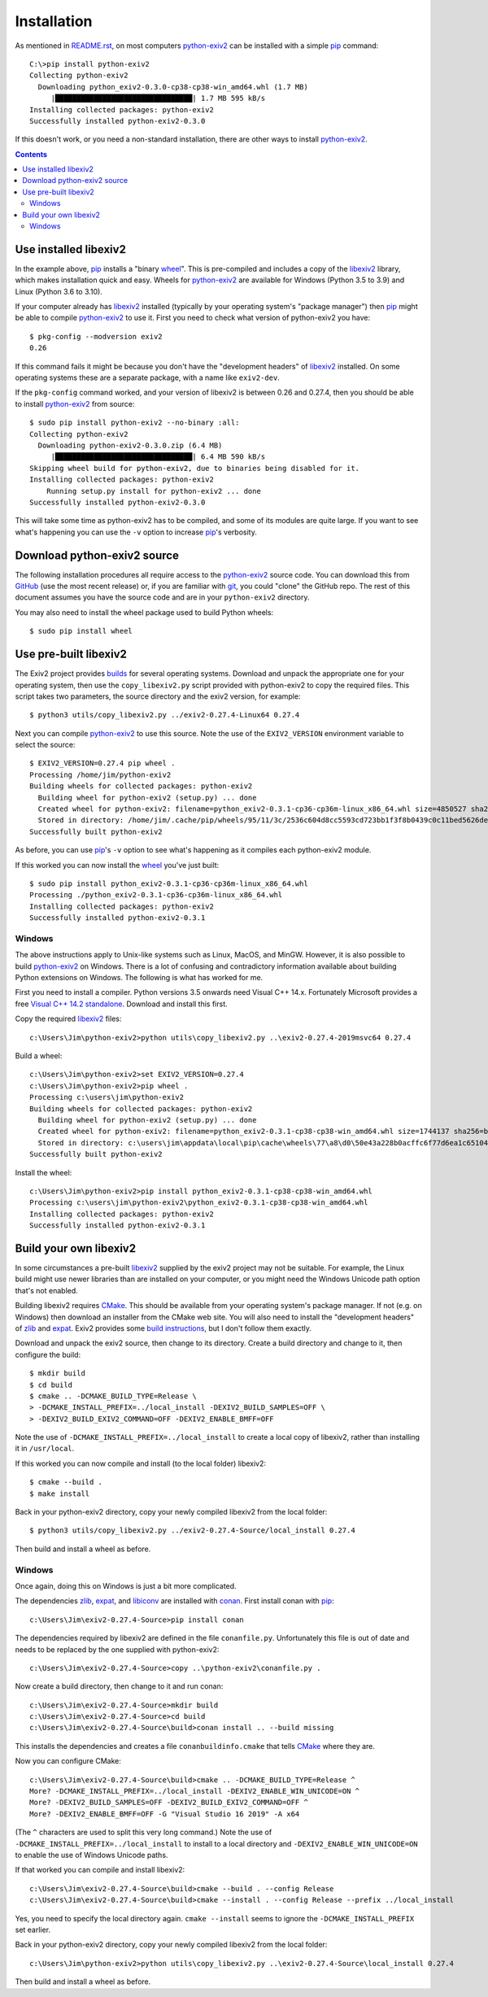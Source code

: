 Installation
============

As mentioned in `<README.rst>`_, on most computers `python-exiv2`_ can be installed with a simple pip_ command::

    C:\>pip install python-exiv2
    Collecting python-exiv2
      Downloading python_exiv2-0.3.0-cp38-cp38-win_amd64.whl (1.7 MB)
         |████████████████████████████████| 1.7 MB 595 kB/s
    Installing collected packages: python-exiv2
    Successfully installed python-exiv2-0.3.0

If this doesn't work, or you need a non-standard installation, there are other ways to install `python-exiv2`_.

.. contents::
    :backlinks: top

Use installed libexiv2
----------------------

In the example above, pip_ installs a "binary wheel_".
This is pre-compiled and includes a copy of the libexiv2_ library, which makes installation quick and easy.
Wheels for `python-exiv2`_ are available for Windows (Python 3.5 to 3.9) and Linux (Python 3.6 to 3.10).

If your computer already has libexiv2_ installed (typically by your operating system's "package manager") then pip_ might be able to compile `python-exiv2`_ to use it.
First you need to check what version of python-exiv2 you have::

    $ pkg-config --modversion exiv2
    0.26

If this command fails it might be because you don't have the "development headers" of libexiv2_ installed.
On some operating systems these are a separate package, with a name like ``exiv2-dev``.

If the ``pkg-config`` command worked, and your version of libexiv2 is between 0.26 and 0.27.4, then you should be able to install `python-exiv2`_ from source::
    
    $ sudo pip install python-exiv2 --no-binary :all:
    Collecting python-exiv2
      Downloading python-exiv2-0.3.0.zip (6.4 MB)
         |████████████████████████████████| 6.4 MB 590 kB/s 
    Skipping wheel build for python-exiv2, due to binaries being disabled for it.
    Installing collected packages: python-exiv2
        Running setup.py install for python-exiv2 ... done
    Successfully installed python-exiv2-0.3.0

This will take some time as python-exiv2 has to be compiled, and some of its modules are quite large.
If you want to see what's happening you can use the ``-v`` option to increase pip_'s verbosity.

Download python-exiv2 source
----------------------------

The following installation procedures all require access to the `python-exiv2`_ source code.
You can download this from GitHub_ (use the most recent release) or, if you are familiar with git_, you could "clone" the GitHub repo.
The rest of this document assumes you have the source code and are in your ``python-exiv2`` directory.

You may also need to install the wheel package used to build Python wheels::

    $ sudo pip install wheel

Use pre-built libexiv2
----------------------

The Exiv2 project provides builds_ for several operating systems.
Download and unpack the appropriate one for your operating system, then use the ``copy_libexiv2.py`` script provided with python-exiv2 to copy the required files.
This script takes two parameters, the source directory and the exiv2 version, for example::

    $ python3 utils/copy_libexiv2.py ../exiv2-0.27.4-Linux64 0.27.4

Next you can compile `python-exiv2`_ to use this source.
Note the use of the ``EXIV2_VERSION`` environment variable to select the source::

    $ EXIV2_VERSION=0.27.4 pip wheel .
    Processing /home/jim/python-exiv2
    Building wheels for collected packages: python-exiv2
      Building wheel for python-exiv2 (setup.py) ... done
      Created wheel for python-exiv2: filename=python_exiv2-0.3.1-cp36-cp36m-linux_x86_64.whl size=4850527 sha256=72f2e85ebf14f414f66b6b939c4c7a9787be242a2b623c42a65d8f538c0f6b5a
      Stored in directory: /home/jim/.cache/pip/wheels/95/11/3c/2536c604d8cc5593cd723bb1f3f8b0439c0c11bed5626debfb
    Successfully built python-exiv2

As before, you can use pip_'s ``-v`` option to see what's happening as it compiles each python-exiv2 module.

If this worked you can now install the wheel_ you've just built::

    $ sudo pip install python_exiv2-0.3.1-cp36-cp36m-linux_x86_64.whl 
    Processing ./python_exiv2-0.3.1-cp36-cp36m-linux_x86_64.whl
    Installing collected packages: python-exiv2
    Successfully installed python-exiv2-0.3.1

Windows
^^^^^^^

The above instructions apply to Unix-like systems such as Linux, MacOS, and MinGW.
However, it is also possible to build `python-exiv2`_ on Windows.
There is a lot of confusing and contradictory information available about building Python extensions on Windows.
The following is what has worked for me.

First you need to install a compiler.
Python versions 3.5 onwards need Visual C++ 14.x.
Fortunately Microsoft provides a free `Visual C++ 14.2 standalone`_.
Download and install this first.

Copy the required libexiv2_ files::

    c:\Users\Jim\python-exiv2>python utils\copy_libexiv2.py ..\exiv2-0.27.4-2019msvc64 0.27.4

Build a wheel::

    c:\Users\Jim\python-exiv2>set EXIV2_VERSION=0.27.4
    c:\Users\Jim\python-exiv2>pip wheel .
    Processing c:\users\jim\python-exiv2
    Building wheels for collected packages: python-exiv2
      Building wheel for python-exiv2 (setup.py) ... done
      Created wheel for python-exiv2: filename=python_exiv2-0.3.1-cp38-cp38-win_amd64.whl size=1744137 sha256=b1cbc43b200ae48ce88a68d45b8dc702aef6ecc5ba317b96212c0e592a36682c
      Stored in directory: c:\users\jim\appdata\local\pip\cache\wheels\77\a8\d0\50e43a228b0acffc6f77d6ea1c651044ee197bfebb6f0387cc
    Successfully built python-exiv2

Install the wheel::

    c:\Users\Jim\python-exiv2>pip install python_exiv2-0.3.1-cp38-cp38-win_amd64.whl
    Processing c:\users\jim\python-exiv2\python_exiv2-0.3.1-cp38-cp38-win_amd64.whl
    Installing collected packages: python-exiv2
    Successfully installed python-exiv2-0.3.1

Build your own libexiv2
-----------------------

In some circumstances a pre-built libexiv2_ supplied by the exiv2 project may not be suitable.
For example, the Linux build might use newer libraries than are installed on your computer, or you might need the Windows Unicode path option that's not enabled.

Building libexiv2 requires CMake_.
This should be available from your operating system's package manager.
If not (e.g. on Windows) then download an installer from the CMake web site.
You will also need to install the "development headers" of zlib_ and expat_.
Exiv2 provides some `build instructions`_, but I don't follow them exactly.

Download and unpack the exiv2 source, then change to its directory.
Create a build directory and change to it, then configure the build::

    $ mkdir build
    $ cd build
    $ cmake .. -DCMAKE_BUILD_TYPE=Release \
    > -DCMAKE_INSTALL_PREFIX=../local_install -DEXIV2_BUILD_SAMPLES=OFF \
    > -DEXIV2_BUILD_EXIV2_COMMAND=OFF -DEXIV2_ENABLE_BMFF=OFF

Note the use of ``-DCMAKE_INSTALL_PREFIX=../local_install`` to create a local copy of libexiv2, rather than installing it in ``/usr/local``.

If this worked you can now compile and install (to the local folder) libexiv2::

    $ cmake --build .
    $ make install

Back in your python-exiv2 directory, copy your newly compiled libexiv2 from the local folder::

    $ python3 utils/copy_libexiv2.py ../exiv2-0.27.4-Source/local_install 0.27.4

Then build and install a wheel as before.

Windows
^^^^^^^

Once again, doing this on Windows is just a bit more complicated.

The dependencies zlib_, expat_, and libiconv_ are installed with conan_.
First install conan with pip_::

    c:\Users\Jim\exiv2-0.27.4-Source>pip install conan

The dependencies required by libexiv2 are defined in the file ``conanfile.py``.
Unfortunately this file is out of date and needs to be replaced by the one supplied with python-exiv2::

    c:\Users\Jim\exiv2-0.27.4-Source>copy ..\python-exiv2\conanfile.py .

Now create a build directory, then change to it and run conan::

    c:\Users\Jim\exiv2-0.27.4-Source>mkdir build
    c:\Users\Jim\exiv2-0.27.4-Source>cd build
    c:\Users\Jim\exiv2-0.27.4-Source\build>conan install .. --build missing

This installs the dependencies and creates a file ``conanbuildinfo.cmake`` that tells CMake_ where they are.

Now you can configure CMake::

    c:\Users\Jim\exiv2-0.27.4-Source\build>cmake .. -DCMAKE_BUILD_TYPE=Release ^
    More? -DCMAKE_INSTALL_PREFIX=../local_install -DEXIV2_ENABLE_WIN_UNICODE=ON ^
    More? -DEXIV2_BUILD_SAMPLES=OFF -DEXIV2_BUILD_EXIV2_COMMAND=OFF ^
    More? -DEXIV2_ENABLE_BMFF=OFF -G "Visual Studio 16 2019" -A x64

(The ``^`` characters are used to split this very long command.)
Note the use of ``-DCMAKE_INSTALL_PREFIX=../local_install`` to install to a local directory and ``-DEXIV2_ENABLE_WIN_UNICODE=ON`` to enable the use of Windows Unicode paths.

If that worked you can compile and install libexiv2::

    c:\Users\Jim\exiv2-0.27.4-Source\build>cmake --build . --config Release
    c:\Users\Jim\exiv2-0.27.4-Source\build>cmake --install . --config Release --prefix ../local_install

Yes, you need to specify the local directory again.
``cmake --install`` seems to ignore the ``-DCMAKE_INSTALL_PREFIX`` set earlier.

Back in your python-exiv2 directory, copy your newly compiled libexiv2 from the local folder::

    c:\Users\Jim\python-exiv2>python utils\copy_libexiv2.py ..\exiv2-0.27.4-Source\local_install 0.27.4

Then build and install a wheel as before.


.. _build instructions:
    https://github.com/exiv2/exiv2#2
.. _builds:       https://www.exiv2.org/download.html
.. _CMake:        https://cmake.org/
.. _conan:        https://conan.io/
.. _expat:        https://libexpat.github.io/
.. _git:          https://git-scm.com/
.. _GitHub:       https://github.com/jim-easterbrook/python-exiv2/releases
.. _libexiv2:     https://www.exiv2.org/getting-started.html
.. _libiconv:     https://www.gnu.org/software/libiconv/
.. _Visual C++ 14.2 standalone:
    https://visualstudio.microsoft.com/downloads/#build-tools-for-visual-studio-2019
.. _pip:          https://pip.pypa.io/
.. _python-exiv2: https://github.com/jim-easterbrook/python-exiv2
.. _wheel:        https://www.python.org/dev/peps/pep-0427/
.. _zlib:         https://zlib.net/
